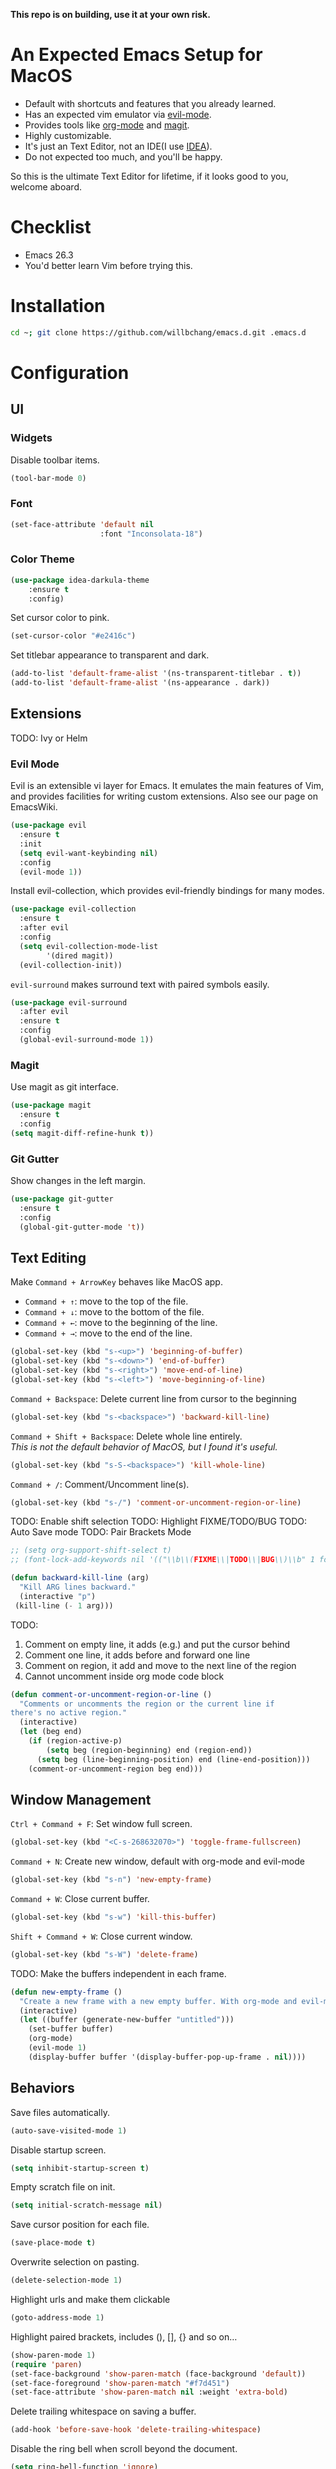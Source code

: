 *This repo is on building, use it at your own risk.*

* An Expected Emacs Setup for MacOS
- Default with shortcuts and features that you already learned.
- Has an expected vim emulator via [[https://github.com/emacs-evil/evil][evil-mode]].
- Provides tools like [[https://orgmode.org/][org-mode]] and [[https://magit.vc/][magit]].
- Highly customizable.
- It's just an Text Editor, not an IDE(I use [[https://www.jetbrains.com/idea/][IDEA]]).
- Do not expected too much, and you'll be happy.

So this is the ultimate Text Editor for lifetime, if it looks good to you, welcome aboard.

* Checklist
- Emacs 26.3
- You'd better learn Vim before trying this.

* Installation
#+BEGIN_SRC bash
cd ~; git clone https://github.com/willbchang/emacs.d.git .emacs.d
#+END_SRC
* Configuration
** UI
*** Widgets
Disable toolbar items.
#+begin_src emacs-lisp
(tool-bar-mode 0)
#+end_src

*** Font
#+begin_src emacs-lisp
(set-face-attribute 'default nil
                    :font "Inconsolata-18")
#+end_src

*** Color Theme
#+begin_src emacs-lisp
(use-package idea-darkula-theme
    :ensure t
    :config)
#+end_src

Set cursor color to pink.
#+begin_src emacs-lisp
(set-cursor-color "#e2416c")
#+end_src

Set titlebar appearance to transparent and dark.
#+begin_src emacs-lisp
(add-to-list 'default-frame-alist '(ns-transparent-titlebar . t))
(add-to-list 'default-frame-alist '(ns-appearance . dark))
#+end_src

** Extensions
   TODO: Ivy or Helm
*** Evil Mode
Evil is an extensible vi layer for Emacs. It emulates the main features of Vim, and provides facilities for writing custom extensions. Also see our page on EmacsWiki.
#+begin_src emacs-lisp
(use-package evil
  :ensure t
  :init
  (setq evil-want-keybinding nil)
  :config
  (evil-mode 1))
#+end_src

Install evil-collection, which provides evil-friendly bindings for many modes.
#+begin_src emacs-lisp
(use-package evil-collection
  :ensure t
  :after evil
  :config
  (setq evil-collection-mode-list
        '(dired magit))
  (evil-collection-init))
#+end_src

=evil-surround= makes surround text with paired symbols easily.
#+begin_src emacs-lisp
(use-package evil-surround
  :after evil
  :ensure t
  :config
  (global-evil-surround-mode 1))
#+end_src
*** Magit
Use magit as git interface.
#+begin_src emacs-lisp
(use-package magit
  :ensure t
  :config
(setq magit-diff-refine-hunk t))
#+end_src

*** Git Gutter
Show changes in the left margin.
#+begin_src emacs-lisp
(use-package git-gutter
  :ensure t
  :config
  (global-git-gutter-mode 't))
#+end_src

** Text Editing
Make =Command + ArrowKey= behaves like MacOS app.
- =Command + ↑=: move to the top of the file.
- =Command + ↓=: move to the bottom of the file.
- =Command + ←=: move to the beginning of the line.
- =Command + →=: move to the end of the line.
#+begin_src emacs-lisp
(global-set-key (kbd "s-<up>") 'beginning-of-buffer)
(global-set-key (kbd "s-<down>") 'end-of-buffer)
(global-set-key (kbd "s-<right>") 'move-end-of-line)
(global-set-key (kbd "s-<left>") 'move-beginning-of-line)
#+end_src

=Command + Backspace=: Delete current line from cursor to the beginning
#+begin_src emacs-lisp
(global-set-key (kbd "s-<backspace>") 'backward-kill-line)
#+end_src

=Command + Shift + Backspace=: Delete whole line entirely.\\
/This is not the default behavior of MacOS, but I found it's useful./
#+begin_src emacs-lisp
(global-set-key (kbd "s-S-<backspace>") 'kill-whole-line)
#+end_src


=Command + /=: Comment/Uncomment line(s).
#+begin_src emacs-lisp
(global-set-key (kbd "s-/") 'comment-or-uncomment-region-or-line)
#+end_src

TODO: Enable shift selection
TODO: Highlight FIXME/TODO/BUG
TODO: Auto Save mode
TODO: Pair Brackets Mode
#+begin_src emacs-lisp
  ;; (setg org-support-shift-select t)
  ;; (font-lock-add-keywords nil '(("\\b\\(FIXME\\|TODO\\|BUG\\)\\b" 1 font-lock-warning-face t)))
#+end_src

#+begin_src emacs-lisp
(defun backward-kill-line (arg)
  "Kill ARG lines backward."
  (interactive "p")
 (kill-line (- 1 arg)))
#+end_src

TODO:
1. Comment on empty line, it adds (e.g.) and put the cursor behind
2. Comment one line, it adds before and forward one line
3. Comment on region, it add and move to the next line of the region
4. Cannot uncomment inside org mode code block
#+begin_src emacs-lisp
(defun comment-or-uncomment-region-or-line ()
  "Comments or uncomments the region or the current line if
there's no active region."
  (interactive)
  (let (beg end)
    (if (region-active-p)
        (setq beg (region-beginning) end (region-end))
      (setq beg (line-beginning-position) end (line-end-position)))
    (comment-or-uncomment-region beg end)))
#+end_src

** Window Management
=Ctrl + Command + F=: Set window full screen.
#+begin_src emacs-lisp
(global-set-key (kbd "<C-s-268632070>") 'toggle-frame-fullscreen)
#+end_src

=Command + N=: Create new window, default with org-mode and evil-mode
#+begin_src emacs-lisp
(global-set-key (kbd "s-n") 'new-empty-frame)
#+end_src

=Command + W=: Close current buffer.
#+begin_src emacs-lisp
(global-set-key (kbd "s-w") 'kill-this-buffer)
#+end_src

=Shift + Command + W=: Close current window.
#+begin_src emacs-lisp
(global-set-key (kbd "s-W") 'delete-frame)
#+end_src

TODO: Make the buffers independent in each frame.
#+begin_src emacs-lisp
(defun new-empty-frame ()
  "Create a new frame with a new empty buffer. With org-mode and evil-mode enabled."
  (interactive)
  (let ((buffer (generate-new-buffer "untitled")))
    (set-buffer buffer)
    (org-mode)
    (evil-mode 1)
    (display-buffer buffer '(display-buffer-pop-up-frame . nil))))
#+end_src

** Behaviors
Save files automatically.
#+begin_src emacs-lisp
(auto-save-visited-mode 1)
#+end_src

Disable startup screen.
#+begin_src emacs-lisp
(setq inhibit-startup-screen t)
#+end_src

Empty scratch file on init.
#+begin_src emacs-lisp
(setq initial-scratch-message nil)
#+end_src

Save cursor position for each file.
#+begin_src emacs-lisp
(save-place-mode t)
#+end_src

Overwrite selection on pasting.
#+begin_src emacs-lisp
(delete-selection-mode 1)
#+end_src

Highlight urls and make them clickable
#+begin_src emacs-lisp
(goto-address-mode 1)
#+end_src

Highlight paired brackets, includes (), [], {} and so on...
#+begin_src emacs-lisp
(show-paren-mode 1)
(require 'paren)
(set-face-background 'show-paren-match (face-background 'default))
(set-face-foreground 'show-paren-match "#f7d451")
(set-face-attribute 'show-paren-match nil :weight 'extra-bold)
#+end_src

Delete trailing whitespace on saving a buffer.
#+begin_src emacs-lisp
(add-hook 'before-save-hook 'delete-trailing-whitespace)
#+end_src


Disable the ring bell when scroll beyond the document.
#+begin_src emacs-lisp
(setq ring-bell-function 'ignore)
#+end_src

** Server & Proxy
Start server for opening file/folder from emacsclient.
#+begin_src emacs-lisp
(server-start)
#+end_src

* Credit
It started with [[https://github.com/redguardtoo/emacs.d][redguardtoo/emacs.d]] and learned from [[https://github.com/hrs/dotfiles][hrs/dotfiles]] and [[https://github.com/hrs/sensible-defaults.el][hrs/sensible-defaults.el]].

* LICENSE
GPL-3.0 License
